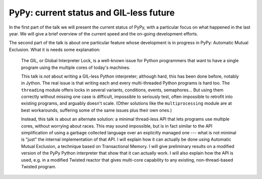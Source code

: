
PyPy: current status and GIL-less future
=========================================

In the first part of the talk we will present the current status of PyPy,
with a particular focus on what happened in the last year.  We will give a
brief overview of the current speed and the on-going development efforts.

The second part of the talk is about one particular feature whose
development is in progress in PyPy: Automatic Mutual Exclusion.
What it is needs some explanation:

  The GIL, or Global Interpreter Lock, is a well-known issue for Python
  programmers that want to have a single program using the multiple
  cores of today's machines.

  This talk is *not* about writing a GIL-less Python interpreter;
  although hard, this has been done before, notably in Jython.  The real
  issue is that writing each and every multi-threaded Python programs is
  hard too.  The ``threading`` module offers locks in several variants,
  conditions, events, semaphores...  But using them correctly without
  missing one case is difficult, impossible to seriously test, often
  impossible to retrofit into existing programs, and arguably doesn't
  scale.  (Other solutions like the ``multiprocessing`` module are at
  best workarounds, suffering some of the same issues plus their own
  ones.)

  Instead, this talk is about an alternate solution: a minimal
  thread-less API that lets programs use multiple cores, without
  worrying about races.  This may sound impossible, but is in fact
  similar to the API simplification of using a garbage collected
  language over an explicitly managed one --- what is not minimal is
  "just" the internal implementation of that API.  I will explain how it
  can actually be done using Automatic Mutual Exclusion, a technique
  based on Transactional Memory.  I will give preliminary results on a
  modified version of the PyPy Python interpreter that show that it can
  actually work.  I will also explain how the API is used, e.g. in a
  modified Twisted reactor that gives multi-core capability to any
  existing, non-thread-based Twisted program.
